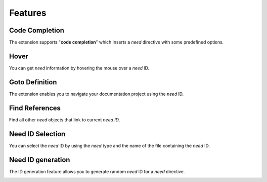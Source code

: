 .. _features:

Features
========

.. _code_completion:

Code Completion
---------------

The extension supports "**code completion**" which inserts a *need* directive with some predefined options.

.. image:: /_images/features_code_completion_snippets.gif
   :align: center

.. _hover:

Hover
-----

You can get *need* information by hovering the mouse over a *need* ID.

.. image:: /_images/features_hover.gif
   :align: center

.. _goto:

Goto Definition
---------------

The extension enables you to navigate your documentation project using the *need* ID.

.. image:: /_images/features_goto.gif
   :align: center

.. _find_references:

Find References
---------------

Find all other *need* objects that link to current *need ID*.

.. image:: /_images/features_find_references.gif
   :align: center

.. _id_select:

Need ID Selection
-----------------

You can select the *need* ID by using the *need* type and the name of the file containing the *need* ID.

.. image:: /_images/features_id_selection.gif
   :align: center

.. _id_gen:

Need ID generation
------------------

The ID generation feature allows you to generate random *need* ID for a *need* directive.

.. image:: /_images/features_id_auto_gen.gif
   :align: center
